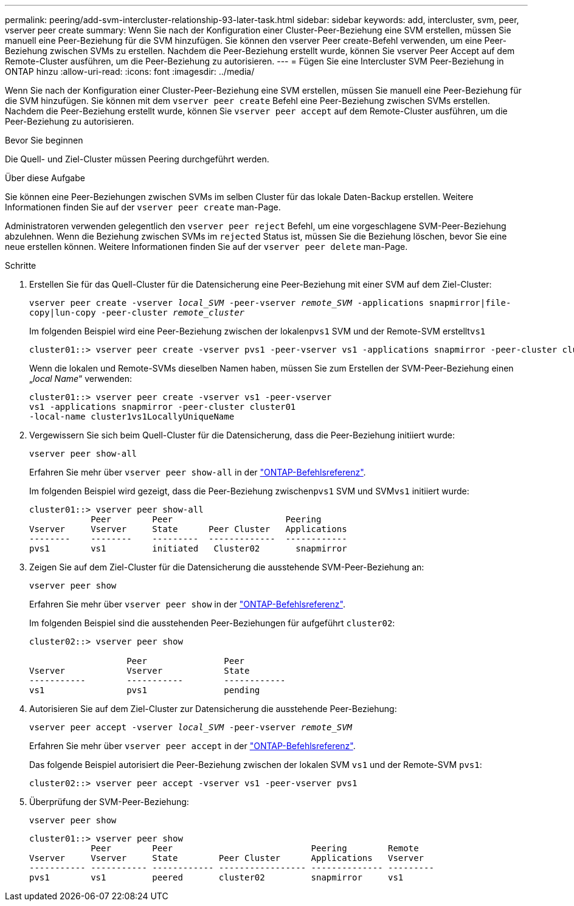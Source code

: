 ---
permalink: peering/add-svm-intercluster-relationship-93-later-task.html 
sidebar: sidebar 
keywords: add, intercluster, svm, peer, vserver peer create 
summary: Wenn Sie nach der Konfiguration einer Cluster-Peer-Beziehung eine SVM erstellen, müssen Sie manuell eine Peer-Beziehung für die SVM hinzufügen. Sie können den vserver Peer create-Befehl verwenden, um eine Peer-Beziehung zwischen SVMs zu erstellen. Nachdem die Peer-Beziehung erstellt wurde, können Sie vserver Peer Accept auf dem Remote-Cluster ausführen, um die Peer-Beziehung zu autorisieren. 
---
= Fügen Sie eine Intercluster SVM Peer-Beziehung in ONTAP hinzu
:allow-uri-read: 
:icons: font
:imagesdir: ../media/


[role="lead"]
Wenn Sie nach der Konfiguration einer Cluster-Peer-Beziehung eine SVM erstellen, müssen Sie manuell eine Peer-Beziehung für die SVM hinzufügen. Sie können mit dem `vserver peer create` Befehl eine Peer-Beziehung zwischen SVMs erstellen. Nachdem die Peer-Beziehung erstellt wurde, können Sie `vserver peer accept` auf dem Remote-Cluster ausführen, um die Peer-Beziehung zu autorisieren.

.Bevor Sie beginnen
Die Quell- und Ziel-Cluster müssen Peering durchgeführt werden.

.Über diese Aufgabe
Sie können eine Peer-Beziehungen zwischen SVMs im selben Cluster für das lokale Daten-Backup erstellen. Weitere Informationen finden Sie auf der `vserver peer create` man-Page.

Administratoren verwenden gelegentlich den `vserver peer reject` Befehl, um eine vorgeschlagene SVM-Peer-Beziehung abzulehnen. Wenn die Beziehung zwischen SVMs im `rejected` Status ist, müssen Sie die Beziehung löschen, bevor Sie eine neue erstellen können. Weitere Informationen finden Sie auf der `vserver peer delete` man-Page.

.Schritte
. Erstellen Sie für das Quell-Cluster für die Datensicherung eine Peer-Beziehung mit einer SVM auf dem Ziel-Cluster:
+
`vserver peer create -vserver _local_SVM_ -peer-vserver _remote_SVM_ -applications snapmirror|file-copy|lun-copy -peer-cluster _remote_cluster_`

+
Im folgenden Beispiel wird eine Peer-Beziehung zwischen der lokalen``pvs1`` SVM und der Remote-SVM erstellt``vs1``

+
[listing]
----
cluster01::> vserver peer create -vserver pvs1 -peer-vserver vs1 -applications snapmirror -peer-cluster cluster02
----
+
Wenn die lokalen und Remote-SVMs dieselben Namen haben, müssen Sie zum Erstellen der SVM-Peer-Beziehung einen „_local Name_“ verwenden:

+
[listing]
----
cluster01::> vserver peer create -vserver vs1 -peer-vserver
vs1 -applications snapmirror -peer-cluster cluster01
-local-name cluster1vs1LocallyUniqueName
----
. Vergewissern Sie sich beim Quell-Cluster für die Datensicherung, dass die Peer-Beziehung initiiert wurde:
+
`vserver peer show-all`

+
Erfahren Sie mehr über `vserver peer show-all` in der link:https://docs.netapp.com/us-en/ontap-cli/vserver-peer-show-all.html["ONTAP-Befehlsreferenz"^].

+
Im folgenden Beispiel wird gezeigt, dass die Peer-Beziehung zwischen``pvs1`` SVM und SVM``vs1`` initiiert wurde:

+
[listing]
----
cluster01::> vserver peer show-all
            Peer        Peer                      Peering
Vserver     Vserver     State      Peer Cluster   Applications
--------    --------    ---------  -------------  ------------
pvs1        vs1         initiated   Cluster02       snapmirror
----
. Zeigen Sie auf dem Ziel-Cluster für die Datensicherung die ausstehende SVM-Peer-Beziehung an:
+
`vserver peer show`

+
Erfahren Sie mehr über `vserver peer show` in der link:https://docs.netapp.com/us-en/ontap-cli/vserver-peer-show.html["ONTAP-Befehlsreferenz"^].

+
Im folgenden Beispiel sind die ausstehenden Peer-Beziehungen für aufgeführt `cluster02`:

+
[listing]
----
cluster02::> vserver peer show

                   Peer               Peer
Vserver            Vserver            State
-----------        -----------        ------------
vs1                pvs1               pending
----
. Autorisieren Sie auf dem Ziel-Cluster zur Datensicherung die ausstehende Peer-Beziehung:
+
`vserver peer accept -vserver _local_SVM_ -peer-vserver _remote_SVM_`

+
Erfahren Sie mehr über `vserver peer accept` in der link:https://docs.netapp.com/us-en/ontap-cli/vserver-peer-accept.html["ONTAP-Befehlsreferenz"^].

+
Das folgende Beispiel autorisiert die Peer-Beziehung zwischen der lokalen SVM `vs1` und der Remote-SVM `pvs1`:

+
[listing]
----
cluster02::> vserver peer accept -vserver vs1 -peer-vserver pvs1
----
. Überprüfung der SVM-Peer-Beziehung:
+
`vserver peer show`

+
[listing]
----
cluster01::> vserver peer show
            Peer        Peer                           Peering        Remote
Vserver     Vserver     State        Peer Cluster      Applications   Vserver
----------- ----------- ------------ ----------------- -------------- ---------
pvs1        vs1         peered       cluster02         snapmirror     vs1
----

